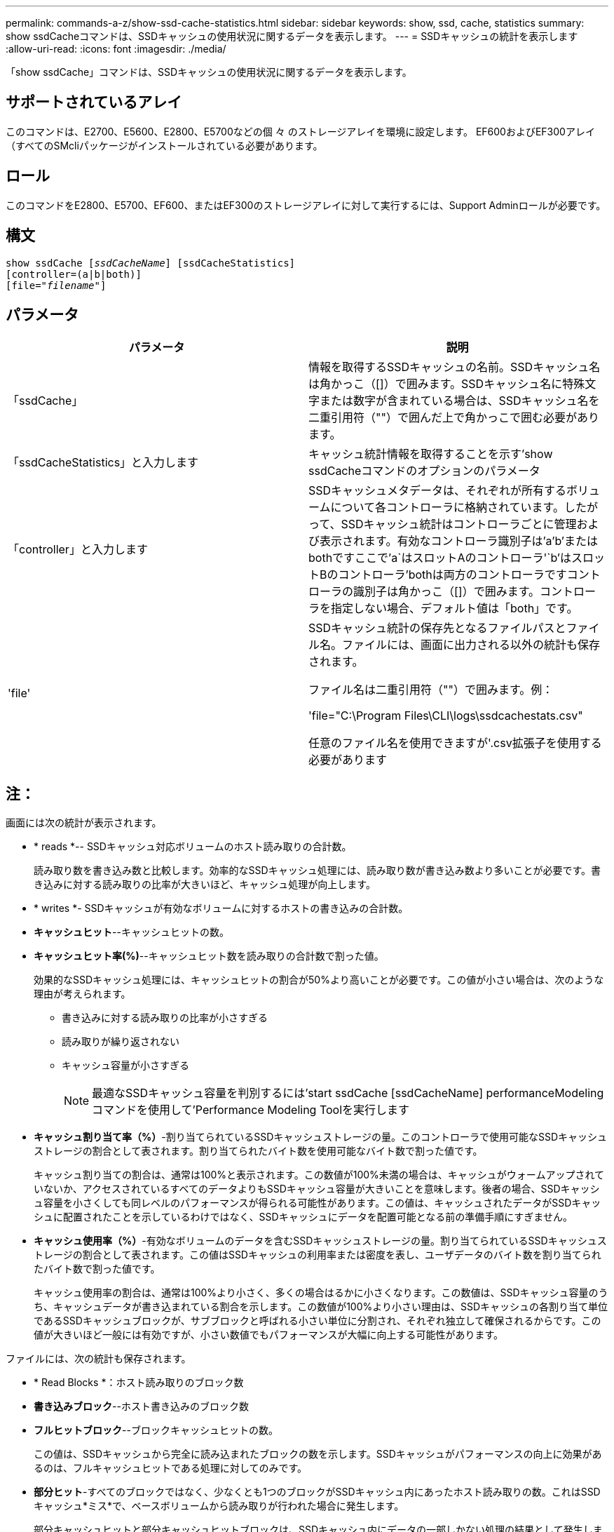 ---
permalink: commands-a-z/show-ssd-cache-statistics.html 
sidebar: sidebar 
keywords: show, ssd, cache, statistics 
summary: show ssdCacheコマンドは、SSDキャッシュの使用状況に関するデータを表示します。 
---
= SSDキャッシュの統計を表示します
:allow-uri-read: 
:icons: font
:imagesdir: ./media/


[role="lead"]
「show ssdCache」コマンドは、SSDキャッシュの使用状況に関するデータを表示します。



== サポートされているアレイ

このコマンドは、E2700、E5600、E2800、E5700などの個 々 のストレージアレイを環境に設定します。 EF600およびEF300アレイ（すべてのSMcliパッケージがインストールされている必要があります。



== ロール

このコマンドをE2800、E5700、EF600、またはEF300のストレージアレイに対して実行するには、Support Adminロールが必要です。



== 構文

[listing, subs="+macros"]
----
show ssdCache pass:quotes[[_ssdCacheName_]] [ssdCacheStatistics]
[controller=(a|b|both)]
pass:quotes[[file="_filename_"]]
----


== パラメータ

[cols="2*"]
|===
| パラメータ | 説明 


 a| 
「ssdCache」
 a| 
情報を取得するSSDキャッシュの名前。SSDキャッシュ名は角かっこ（[]）で囲みます。SSDキャッシュ名に特殊文字または数字が含まれている場合は、SSDキャッシュ名を二重引用符（""）で囲んだ上で角かっこで囲む必要があります。



 a| 
「ssdCacheStatistics」と入力します
 a| 
キャッシュ統計情報を取得することを示す'show ssdCacheコマンドのオプションのパラメータ



 a| 
「controller」と入力します
 a| 
SSDキャッシュメタデータは、それぞれが所有するボリュームについて各コントローラに格納されています。したがって、SSDキャッシュ統計はコントローラごとに管理および表示されます。有効なコントローラ識別子は'a`'b`'またはbothですここで'a`はスロットAのコントローラ'`b'はスロットBのコントローラ'bothは両方のコントローラですコントローラの識別子は角かっこ（[]）で囲みます。コントローラを指定しない場合、デフォルト値は「both」です。



 a| 
'file'
 a| 
SSDキャッシュ統計の保存先となるファイルパスとファイル名。ファイルには、画面に出力される以外の統計も保存されます。

ファイル名は二重引用符（""）で囲みます。例：

'file="C:\Program Files\CLI\logs\ssdcachestats.csv"

任意のファイル名を使用できますが'.csv拡張子を使用する必要があります

|===


== 注：

画面には次の統計が表示されます。

* * reads *-- SSDキャッシュ対応ボリュームのホスト読み取りの合計数。
+
読み取り数を書き込み数と比較します。効率的なSSDキャッシュ処理には、読み取り数が書き込み数より多いことが必要です。書き込みに対する読み取りの比率が大きいほど、キャッシュ処理が向上します。

* * writes *- SSDキャッシュが有効なボリュームに対するホストの書き込みの合計数。
* *キャッシュヒット*--キャッシュヒットの数。
* *キャッシュヒット率(%)*--キャッシュヒット数を読み取りの合計数で割った値。
+
効果的なSSDキャッシュ処理には、キャッシュヒットの割合が50%より高いことが必要です。この値が小さい場合は、次のような理由が考えられます。

+
** 書き込みに対する読み取りの比率が小さすぎる
** 読み取りが繰り返されない
** キャッシュ容量が小さすぎる
+
[NOTE]
====
最適なSSDキャッシュ容量を判別するには'start ssdCache [ssdCacheName] performanceModelingコマンドを使用して'Performance Modeling Toolを実行します

====


* *キャッシュ割り当て率（%）*-割り当てられているSSDキャッシュストレージの量。このコントローラで使用可能なSSDキャッシュストレージの割合として表されます。割り当てられたバイト数を使用可能なバイト数で割った値です。
+
キャッシュ割り当ての割合は、通常は100%と表示されます。この数値が100%未満の場合は、キャッシュがウォームアップされていないか、アクセスされているすべてのデータよりもSSDキャッシュ容量が大きいことを意味します。後者の場合、SSDキャッシュ容量を小さくしても同レベルのパフォーマンスが得られる可能性があります。この値は、キャッシュされたデータがSSDキャッシュに配置されたことを示しているわけではなく、SSDキャッシュにデータを配置可能となる前の準備手順にすぎません。

* *キャッシュ使用率（%）*-有効なボリュームのデータを含むSSDキャッシュストレージの量。割り当てられているSSDキャッシュストレージの割合として表されます。この値はSSDキャッシュの利用率または密度を表し、ユーザデータのバイト数を割り当てられたバイト数で割った値です。
+
キャッシュ使用率の割合は、通常は100%より小さく、多くの場合はるかに小さくなります。この数値は、SSDキャッシュ容量のうち、キャッシュデータが書き込まれている割合を示します。この数値が100%より小さい理由は、SSDキャッシュの各割り当て単位であるSSDキャッシュブロックが、サブブロックと呼ばれる小さい単位に分割され、それぞれ独立して確保されるからです。この値が大きいほど一般には有効ですが、小さい数値でもパフォーマンスが大幅に向上する可能性があります。



ファイルには、次の統計も保存されます。

* * Read Blocks *：ホスト読み取りのブロック数
* *書き込みブロック*--ホスト書き込みのブロック数
* *フルヒットブロック*--ブロックキャッシュヒットの数。
+
この値は、SSDキャッシュから完全に読み込まれたブロックの数を示します。SSDキャッシュがパフォーマンスの向上に効果があるのは、フルキャッシュヒットである処理に対してのみです。

* *部分ヒット*-すべてのブロックではなく、少なくとも1つのブロックがSSDキャッシュ内にあったホスト読み取りの数。これはSSDキャッシュ*ミス*で、ベースボリュームから読み取りが行われた場合に発生します。
+
部分キャッシュヒットと部分キャッシュヒットブロックは、SSDキャッシュ内にデータの一部しかない処理の結果として発生します。この場合、キャッシュされているHDDボリュームからデータを取得する必要があります。このタイプのヒットの場合、SSDキャッシュから得られるパフォーマンス上のメリットはありません。部分キャッシュヒットブロック数が完全キャッシュヒットブロック数より多い場合は、別のI/O特性タイプ（ファイルシステム、データベース、またはWebサーバ）を使用するとパフォーマンスが向上する可能性があります。

* *部分ヒット--ブロック*--部分ヒットのブロック数。
+
部分キャッシュヒットと部分キャッシュヒットブロックは、SSDキャッシュ内にデータの一部しかない処理の結果として発生します。この場合、キャッシュされているHDDボリュームからデータを取得する必要があります。このタイプのヒットの場合、SSDキャッシュから得られるパフォーマンス上のメリットはありません。部分キャッシュヒットブロック数が完全キャッシュヒットブロック数より多い場合は、別のI/O特性タイプ（ファイルシステム、データベース、またはWebサーバ）を使用するとパフォーマンスが向上する可能性があります。

* *Misses *-- SSDキャッシュ内にブロックがなかったホスト読み取りの数。これはSSDキャッシュミスで、ベースボリュームから読み取りが行われた場合に発生します。
* *Misses --ブロック*--ミスしたブロックの数。
* *取り込み処理（ホスト読み取り）*-ベースボリュームからSSDキャッシュにデータがコピーされたホスト読み取りの数。
* *取り込み処理（ホスト読み取り）--ブロック*--取り込み処理（ホスト読み取り）のブロック数。
* *取り込み処理（ホスト書き込み）*-ベースボリュームからSSDキャッシュにデータがコピーされたホスト書き込みの数。
+
書き込みI/O処理によってキャッシュが一杯にならないキャッシュ構成設定では、取り込み処理（ホスト書き込み）の数がゼロになることがあります。

* *取り込み処理（ホスト書き込み）--ブロック*--取り込み処理（ホスト書き込み）のブロック数。
* *無効化処理*-データが無効化された/ SSDキャッシュから削除された回数。キャッシュの無効化処理は、各ホスト書き込み要求、Forced Unit Access（FUA）によるホスト読み取り要求、確認要求、およびその他一部の状況で実行されます。
* *リサイクル処理*-別のベースボリュームやLBA範囲、またはその両方にSSDキャッシュブロックが再利用された回数。
+
効果的なキャッシュでは、読み取り処理と書き込み処理の合計数よりも再利用回数が少ないことが重要です。リサイクル処理の回数が読み取りと書き込みの合計数に近い場合、SSDキャッシュはスラッシングしています。キャッシュ容量を増やす必要があります。または、ワークロードがSSDキャッシュの使用に適していません。

* *使用可能バイト数*- SSDキャッシュ内でこのコントローラが使用できるバイト数。
+
使用可能なバイト数、割り当て済みバイト数、およびユーザデータのバイト数を使用して、キャッシュ割り当て率とキャッシュ利用率が計算されます。

* *割り当てバイト数*- SSDキャッシュから割り当てられている、このコントローラのバイト数。SSDキャッシュから割り当てられたバイトは、空の場合と、ベースボリュームのデータが含まれている場合があります。
+
使用可能なバイト数、割り当て済みバイト数、およびユーザデータのバイト数を使用して、キャッシュ割り当て率とキャッシュ利用率が計算されます。

* *ユーザデータバイト数*-- SSDキャッシュ内でベースボリュームのデータを含む割り当てバイト数。
+
使用可能なバイト数、割り当て済みバイト数、およびユーザデータのバイト数を使用して、キャッシュ割り当て率とキャッシュ利用率が計算されます。





== 最小ファームウェアレベル

7.84

11.80で、EF600およびEF300アレイのサポートが追加されました。
